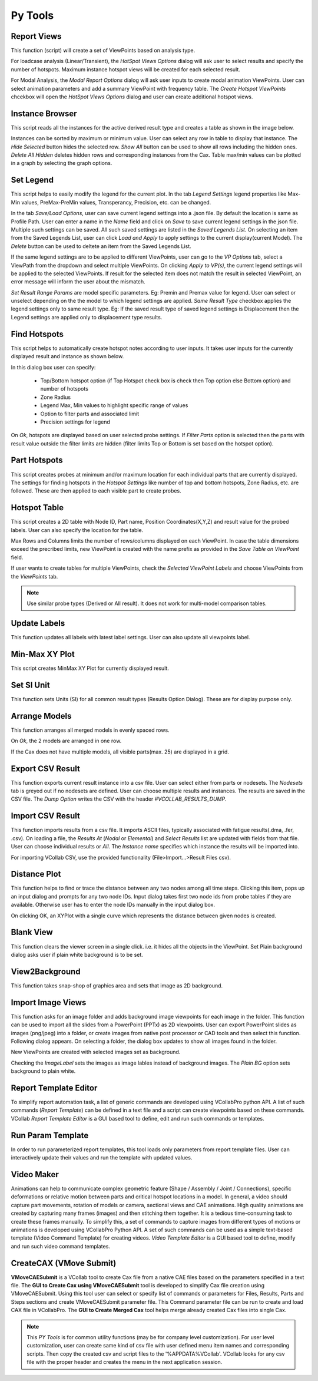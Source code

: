 *********
Py Tools
*********


Report Views
**************

This function (script) will create a set of ViewPoints based on analysis type.

For loadcase analysis (Linear/Transient), the *HotSpot Views Options* dialog will ask user to select results and specify the number of hotspots. Maximum instance hotspot views will be created for each selected result.

.. image:: media/report_views_hs.png
    :scale: 75 %

.. image:: media/report_views_01.png
    :scale: 75 %

For Modal Analysis, the *Modal Report Options* dialog will ask user inputs to create modal animation ViewPoints. User can select animation parameters and add a summary ViewPoint with frequency table. The *Create Hotspot ViewPoints* chcekbox will open the *HotSpot Views Options* dialog and user can create additional hotspot views.

.. image:: media/report_views_modal.png
    :scale: 75 %

.. image:: media/report_views_02.png
    :scale: 75 %


Instance Browser
*****************

This script reads all the instances for the active derived result type and creates a table as shown in the image below.

.. image:: media/instance_browser_01.png
    :scale: 75 %

Instances can be sorted by maximum or minimum value. User can select any row in table to display that instance. The *Hide Selected* button hides the selected row. *Show All* button can be used to show all rows including the hidden ones. *Delete All Hidden* deletes hidden rows and corresponding instances from the Cax. Table max/min values can be plotted in a graph by selecting the graph options.

.. image:: media/instance_browser_02.png
    :scale: 75 %


Set Legend
**********

This script helps to easily modify the legend for the current plot. In the tab *Legend Settings* legend properties like Max-Min values, PreMax-PreMin values, Transperancy, Precision, etc. can be changed.

.. image:: media/set_legend_json_01.png
    :scale: 75 %

In the tab *Save/Load Options*, user can save current legend settings into a .json file. By default the location is same as Profile Path. User can enter a name in the *Name* field and click on *Save* to save current legend settings in the json file. Multiple such settings can be saved. All such saved settings are listed in the *Saved Legends List*. On selecting an item from the Saved Legends List, user can click *Load and Apply* to apply settings to the current display(current Model). The *Delete* button can be used to deltete an item from the Saved Legends List.

.. image:: media/set_legend_json_02.png
    :scale: 75 %

If the same legend settings are to be applied to different ViewPoints, user can go to the *VP Options* tab, select a ViewPath from the dropdown and select multiple ViewPoints. On clicking *Apply to VP(s)*, the current legend settings will be applied to the selected ViewPoints. If result for the selected item does not match the result in selected ViewPoint, an error message will inform the user about the mismatch.

.. image:: media/set_legend_json_03.png
    :scale: 75 %

*Set Result Range Params* are model specific parameters. Eg: Premin and Premax value for legend. User can select or unselect depending on the the model to which legend settings are applied. *Same Result Type* checkbox applies the legend settings only to same result type. Eg: If the saved result type of saved legend settings is Displacement then the Legend settings are applied only to displacement type results.

Find Hotspots
*************

This script helps to automatically create hotspot notes according to user inputs. It takes user inputs for the currently displayed result and instance as shown below.

.. image:: media/find_hotspots.png
    :scale: 75 %

In this dialog box user can specify:

    - Top/Bottom hotspot option (if Top Hotspot check box is check then Top option else Bottom option) and number of hotspots
    - Zone Radius
    - Legend Max, Min values to highlight specific range of values
    - Option to filter parts and associated limit
    - Precision settings for legend

On *Ok*, hotspots are displayed based on user selected probe settings. If *Filter Parts* option is selected then the parts with result value outside the filter limits are hidden (filter limits Top or Bottom is set based on the hotspot option).


Part Hotspots
*************

This script creates probes at minimum and/or maximum location for each individual parts that are currently displayed. The settings for finding hotspots in the *Hotspot Settings* like number of top and bottom hotspots, Zone Radius, etc. are followed. These are then applied to each visible part to create probes.


Hotspot Table
*************

This script creates a 2D table with Node ID, Part name, Position Coordinates(X,Y,Z) and result value for the probed labels. User can also specify the location for the table.

Max Rows and Columns limits the number of rows/columns displayed on each ViewPoint. In case the table dimensions exceed the precribed limits, new ViewPoint is created with the name prefix as provided in the *Save Table on ViewPoint* field.

If user wants to create tables for multiple ViewPoints, check the *Selected ViewPoint Labels* and choose ViewPoints from the *ViewPoints* tab.

.. image:: media/hotspot_table_01.png
    :scale: 75 %

.. image:: media/hotspot_table_02.png
    :scale: 50 %

.. note::  Use similar probe types (Derived or All result). It does not work for multi-model comparison tables.


Update Labels
*************

This function updates all labels with latest label settings. User can also update all viewpoints label.

.. image:: media/update_labels.png
    :scale: 75 %

Min-Max XY Plot
***************

This script creates MinMax XY Plot for currently displayed result.

.. image:: media/Min_Max_XYPlot.png
    :scale: 50 %

Set SI Unit 
************

This function sets Units (SI) for all common result types (Results Option Dialog). These are for display purpose only.

.. image:: media/set_SI_units.png


Arrange Models
***************

This function arranges all merged models in evenly spaced rows. 

.. image:: media/arrange_models_01.png
    :scale: 75 %

On *Ok*, the 2 models are arranged in one row.

.. image:: media/arrange_models_02.png
    :scale: 50 %

If the Cax does not have multiple models, all visible parts(max. 25) are displayed in a grid.

Export CSV Result
*****************

This function exports current result instance into a csv file. User can select either from parts or nodesets. The *Nodesets* tab is greyed out if no nodesets are defined. User can choose multiple results and instances. The results are saved in the CSV file. The *Dump Option* writes the CSV with the header *#VCOLLAB_RESULTS_DUMP*.

.. image:: media/export_CSV_results_01.png
    :scale: 75 %

.. image:: media/export_CSV_results_02.png
    :scale: 75 %

Import CSV Result
*****************

This function imports results from a csv file. It imports ASCII files, typically associated with fatigue results(.dma, .fer, .csv). On loading a file, the *Results At* (*Nodal* or *Elemental*) and *Select Results* list are updated with fields from that file. User can choose individual results or *All*. The *Instance name* specifies which instance the results will be imported into.

.. image:: media/import_CSV_results_01.png
    :scale: 75 %

For importing VCollab CSV, use the provided functionality (File>Import...>Result Files csv).


Distance Plot
*************

This function helps to find or trace the distance between any two nodes among all time steps. Clicking this item, pops up an input dialog and prompts for any two node IDs. Input dialog takes first two node ids from probe tables if they are available. Otherwise user has to enter the node IDs manually in the input dialog box.

.. image:: media/Distance_Plot_Dlg1.png
    :scale: 75 %

On clicking OK, an XYPlot with a single curve which represents the distance between given nodes is created.

.. image:: media/Distance_Plot_View1.png
    :scale: 50 %


Blank View
***********

This function clears the viewer screen in a single click. i.e. it hides all the objects in the ViewPoint. Set Plain background dialog asks user if plain white background is to be set.

.. image:: media/blankview.png
    :scale: 75 %

View2Background 
***************

This function takes snap-shop of graphics area and sets that image as 2D background.


Import Image Views 
*******************

This function asks for an image folder and adds background image viewpoints for each image in the folder. This function can be used to import all the slides from a PowerPoint (PPTx) as 2D viewpoints. User can export PowerPoint slides as images (png/jpeg) into a folder, or create images from native post processor or CAD tools and then select this function.
Following dialog appears. On selecting a folder, the dialog box updates to show all images found in the folder.

.. image:: media/import_image_views_02.png
    :scale: 75 %

New ViewPoints are created with selected images set as background.

.. image:: media/import_image_views_03.png
    :scale: 35 %

Checking the *ImageLabel* sets the images as image lables instead of background images. The *Plain BG* option sets background to plain white.


Report Template Editor
***********************

To simplify report automation task, a list of generic commands are developed using VCollabPro python API. A list of such commands (*Report Template*) can be defined in a text file and a script can create viewpoints based on these commands. VCollab *Report Template Editor* is a GUI based tool to define, edit and run such commands or templates.

.. image:: media/Report_Template_Editor.png
    :scale: 75 %


Run Param Template 
********************

In order to run parameterized report templates, this tool loads only parameters from report template files. User can interactively update their values and run the template with updated values.


Video Maker 
***********

Animations can help to communicate complex geometric feature (Shape / Assembly / Joint / Connections), specific deformations or relative motion between parts and critical hotspot locations in a model. In general, a video should capture part movements, rotation of models or camera, sectional views and CAE animations. High quality animations are created by capturing many frames (images) and then stitching them together. It is a tedious time-consuming task to create these frames manually. To simplify this, a set of commands to capture images from different types of motions or animations is developed using VCollabPro Python API. A set of such commands can be used as a simple text-based template (Video Command Template) for creating videos. *Video Template Editor* is a GUI based tool to define, modify and run such video command templates.

.. image:: media/Video_Maker_GUI.png
    :scale: 75 %

CreateCAX (VMove Submit)
************************

**VMoveCAESubmit** is a VCollab tool to create Cax file from a native CAE files based on the parameters specified in a text file. The **GUI to Create Cax using VMoveCAESubmit** tool is developed to simplify Cax file creation using VMoveCAESubmit. Using this tool user can select or specify list of commands or parameters for Files, Results, Parts and Steps sections and create VMoveCAESubmit parameter file. This Command parameter file can be run to create and load CAX file in VCollabPro. The **GUI to Create Merged Cax** tool helps merge already created Cax files into single Cax.


.. image:: media/VMSubmit_Editor.png
    :scale: 75 %

.. Note:: This *PY Tools* is for common utility functions (may be for company level customization).  For user level customization, user can create same kind of csv file with user defined menu item names and corresponding scripts. Then copy the created csv and script files to the '%APPDATA%VCollab'. VCollab looks for any csv file with the proper header and creates the menu in the next application session.

